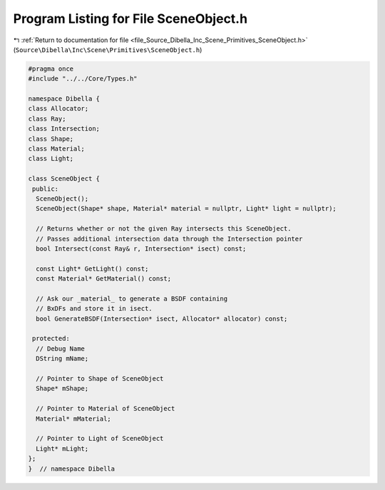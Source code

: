 
.. _program_listing_file_Source_Dibella_Inc_Scene_Primitives_SceneObject.h:

Program Listing for File SceneObject.h
======================================

|exhale_lsh| :ref:`Return to documentation for file <file_Source_Dibella_Inc_Scene_Primitives_SceneObject.h>` (``Source\Dibella\Inc\Scene\Primitives\SceneObject.h``)

.. |exhale_lsh| unicode:: U+021B0 .. UPWARDS ARROW WITH TIP LEFTWARDS

.. code-block:: cpp

   #pragma once
   #include "../../Core/Types.h"
   
   namespace Dibella {
   class Allocator;
   class Ray;
   class Intersection;
   class Shape;
   class Material;
   class Light;
   
   class SceneObject {
    public:
     SceneObject();
     SceneObject(Shape* shape, Material* material = nullptr, Light* light = nullptr);
   
     // Returns whether or not the given Ray intersects this SceneObject.
     // Passes additional intersection data through the Intersection pointer
     bool Intersect(const Ray& r, Intersection* isect) const;
   
     const Light* GetLight() const;
     const Material* GetMaterial() const;
   
     // Ask our _material_ to generate a BSDF containing
     // BxDFs and store it in isect.
     bool GenerateBSDF(Intersection* isect, Allocator* allocator) const;
   
    protected:
     // Debug Name
     DString mName;
   
     // Pointer to Shape of SceneObject
     Shape* mShape;
   
     // Pointer to Material of SceneObject
     Material* mMaterial;
   
     // Pointer to Light of SceneObject
     Light* mLight;
   };
   }  // namespace Dibella

